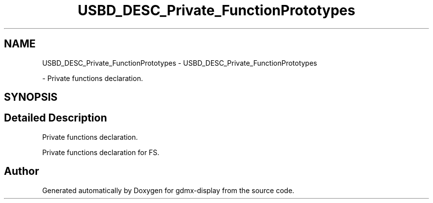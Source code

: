 .TH "USBD_DESC_Private_FunctionPrototypes" 3 "Mon May 24 2021" "gdmx-display" \" -*- nroff -*-
.ad l
.nh
.SH NAME
USBD_DESC_Private_FunctionPrototypes \- USBD_DESC_Private_FunctionPrototypes
.PP
 \- Private functions declaration\&.  

.SH SYNOPSIS
.br
.PP
.SH "Detailed Description"
.PP 
Private functions declaration\&. 

Private functions declaration for FS\&.
.SH "Author"
.PP 
Generated automatically by Doxygen for gdmx-display from the source code\&.
